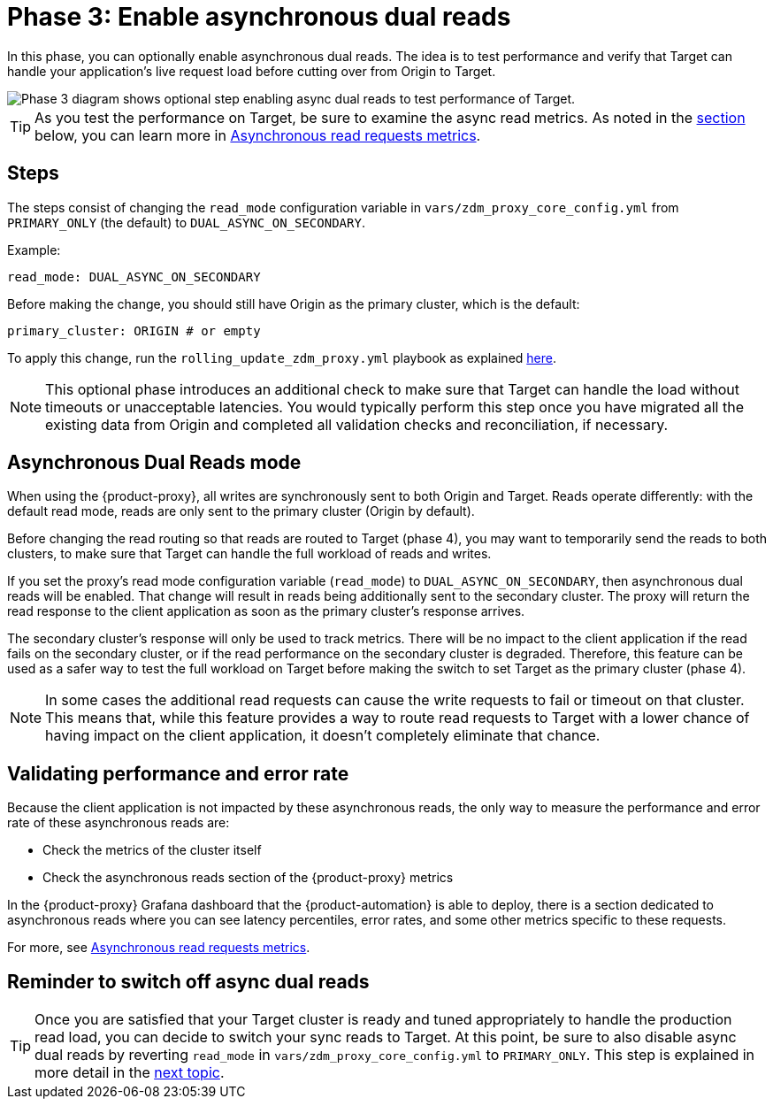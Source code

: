 = Phase 3: Enable asynchronous dual reads
:page-tag: migration,zdm,zero-downtime,zdm-proxy,async-reads
ifdef::env-github,env-browser,env-vscode[:imagesprefix: ../images/]
ifndef::env-github,env-browser,env-vscode[:imagesprefix: ]

In this phase, you can optionally enable asynchronous dual reads.
The idea is to test performance and verify that Target can handle your application's live request load before cutting over from Origin to Target.

//include::partial$lightbox-tip.adoc[]

image::{imagesprefix}migration-phase3ra.png[Phase 3 diagram shows optional step enabling async dual reads to test performance of Target.]

//For illustrations of all the migration phases, see the xref:introduction.adoc#_migration_phases[Introduction].

[TIP]
====
As you test the performance on Target, be sure to examine the async read metrics.
As noted in the xref:#_validating_performance_and_error_rate[section] below, you can learn more in xref:metrics.adoc#_asynchronous_read_requests_metrics[Asynchronous read requests metrics].
====

== Steps

The steps consist of changing the `read_mode` configuration variable in `vars/zdm_proxy_core_config.yml` from `PRIMARY_ONLY` (the default) to `DUAL_ASYNC_ON_SECONDARY`. 

Example:

[source,yml]
----
read_mode: DUAL_ASYNC_ON_SECONDARY
----

Before making the change, you should still have Origin as the primary cluster, which is the default:

[source,yml]
----
primary_cluster: ORIGIN # or empty
----

To apply this change, run the `rolling_update_zdm_proxy.yml` playbook as explained xref:manage-proxy-instances.adoc#change-mutable-config-variable[here].

[NOTE]
====
This optional phase introduces an additional check to make sure that Target can handle the load without timeouts or unacceptable latencies.
You would typically perform this step once you have migrated all the existing data from Origin and completed all validation checks and reconciliation, if necessary.
====

== Asynchronous Dual Reads mode

When using the {product-proxy}, all writes are synchronously sent to both Origin and Target.
Reads operate differently: with the default read mode, reads are only sent to the primary cluster (Origin by default).

Before changing the read routing so that reads are routed to Target (phase 4), you may want to temporarily send the reads to both clusters, to make sure that Target can handle the full workload of reads and writes.

If you set the proxy's read mode configuration variable (`read_mode`) to `DUAL_ASYNC_ON_SECONDARY`, then asynchronous dual reads will be enabled.
That change will result in reads being additionally sent to the secondary cluster.
The proxy will return the read response to the client application as soon as the primary cluster's response arrives.

The secondary cluster's response will only be used to track metrics.
There will be no impact to the client application if the read fails on the secondary cluster, or if the read performance on the secondary cluster is degraded.
Therefore, this feature can be used as a safer way to test the full workload on Target before making the switch to set Target as the primary cluster (phase 4).

[NOTE]
====
In some cases the additional read requests can cause the write requests to fail or timeout on that cluster.
This means that, while this feature provides a way to route read requests to Target with a lower chance of having impact on the client application, it doesn't completely eliminate that chance.
====

[[_validating_performance_and_error_rate]]
== Validating performance and error rate

Because the client application is not impacted by these asynchronous reads, the only way to measure the performance and error rate of these asynchronous reads are:

* Check the metrics of the cluster itself
* Check the asynchronous reads section of the {product-proxy} metrics

In the {product-proxy} Grafana dashboard that the {product-automation} is able to deploy, there is a section dedicated to asynchronous reads where you can see latency percentiles, error rates, and some other metrics specific to these requests. 

For more, see xref:metrics.adoc#_asynchronous_read_requests_metrics[Asynchronous read requests metrics].

== Reminder to switch off async dual reads

[TIP]
====
Once you are satisfied that your Target cluster is ready and tuned appropriately to handle the production read load, you can decide to switch your sync reads to Target.
At this point, be sure to also disable async dual reads by reverting `read_mode` in `vars/zdm_proxy_core_config.yml` to `PRIMARY_ONLY`.
This step is  explained in more detail in the xref:change-read-routing.adoc[next topic].
====
